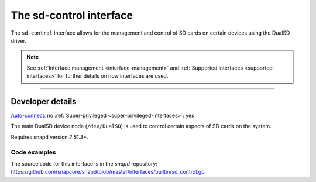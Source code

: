 .. 25489.md

.. _the-sd-control-interface:

The sd-control interface
========================

The ``sd-control`` interface allows for the management and control of SD cards on certain devices using the DualSD driver.

.. note::


          See :ref:`Interface management <interface-management>` and :ref:`Supported interfaces <supported-interfaces>` for further details on how interfaces are used.

--------------


.. _the-sd-control-interface-heading--dev-details:

Developer details
-----------------

`Auto-connect <interface-management.md#the-sd-control-interface-heading--auto-connections>`__: no :ref:`Super-privileged <super-privileged-interfaces>`: yes

The main DualSD device node (``/dev/DualSD``) is used to control certain aspects of SD cards on the system.

Requires snapd version *2.51.3+*.


.. _the-sd-control-interface-heading-code:

Code examples
~~~~~~~~~~~~~

The source code for this interface is in the *snapd* repository: https://github.com/snapcore/snapd/blob/master/interfaces/builtin/sd_control.go
